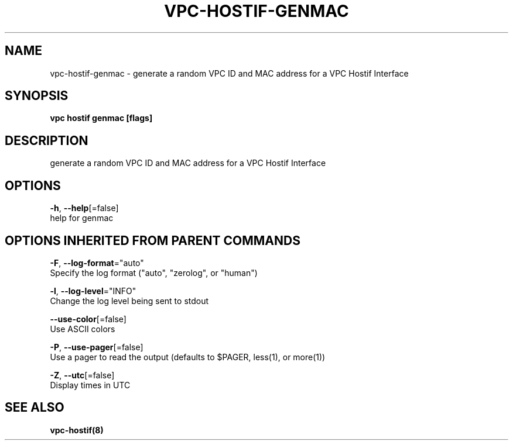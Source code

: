 .TH "VPC\-HOSTIF\-GENMAC" "8" "Feb 2018" "vpc 0.0.1" "vpc" 
.nh
.ad l


.SH NAME
.PP
vpc\-hostif\-genmac \- generate a random VPC ID and MAC address for a VPC Hostif Interface


.SH SYNOPSIS
.PP
\fBvpc hostif genmac [flags]\fP


.SH DESCRIPTION
.PP
generate a random VPC ID and MAC address for a VPC Hostif Interface


.SH OPTIONS
.PP
\fB\-h\fP, \fB\-\-help\fP[=false]
    help for genmac


.SH OPTIONS INHERITED FROM PARENT COMMANDS
.PP
\fB\-F\fP, \fB\-\-log\-format\fP="auto"
    Specify the log format ("auto", "zerolog", or "human")

.PP
\fB\-l\fP, \fB\-\-log\-level\fP="INFO"
    Change the log level being sent to stdout

.PP
\fB\-\-use\-color\fP[=false]
    Use ASCII colors

.PP
\fB\-P\fP, \fB\-\-use\-pager\fP[=false]
    Use a pager to read the output (defaults to $PAGER, less(1), or more(1))

.PP
\fB\-Z\fP, \fB\-\-utc\fP[=false]
    Display times in UTC


.SH SEE ALSO
.PP
\fBvpc\-hostif(8)\fP
